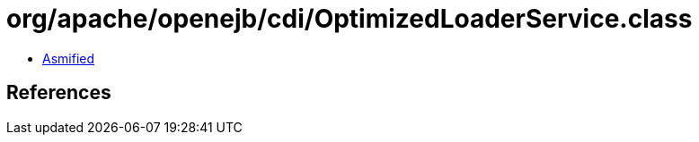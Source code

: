 = org/apache/openejb/cdi/OptimizedLoaderService.class

 - link:OptimizedLoaderService-asmified.java[Asmified]

== References

